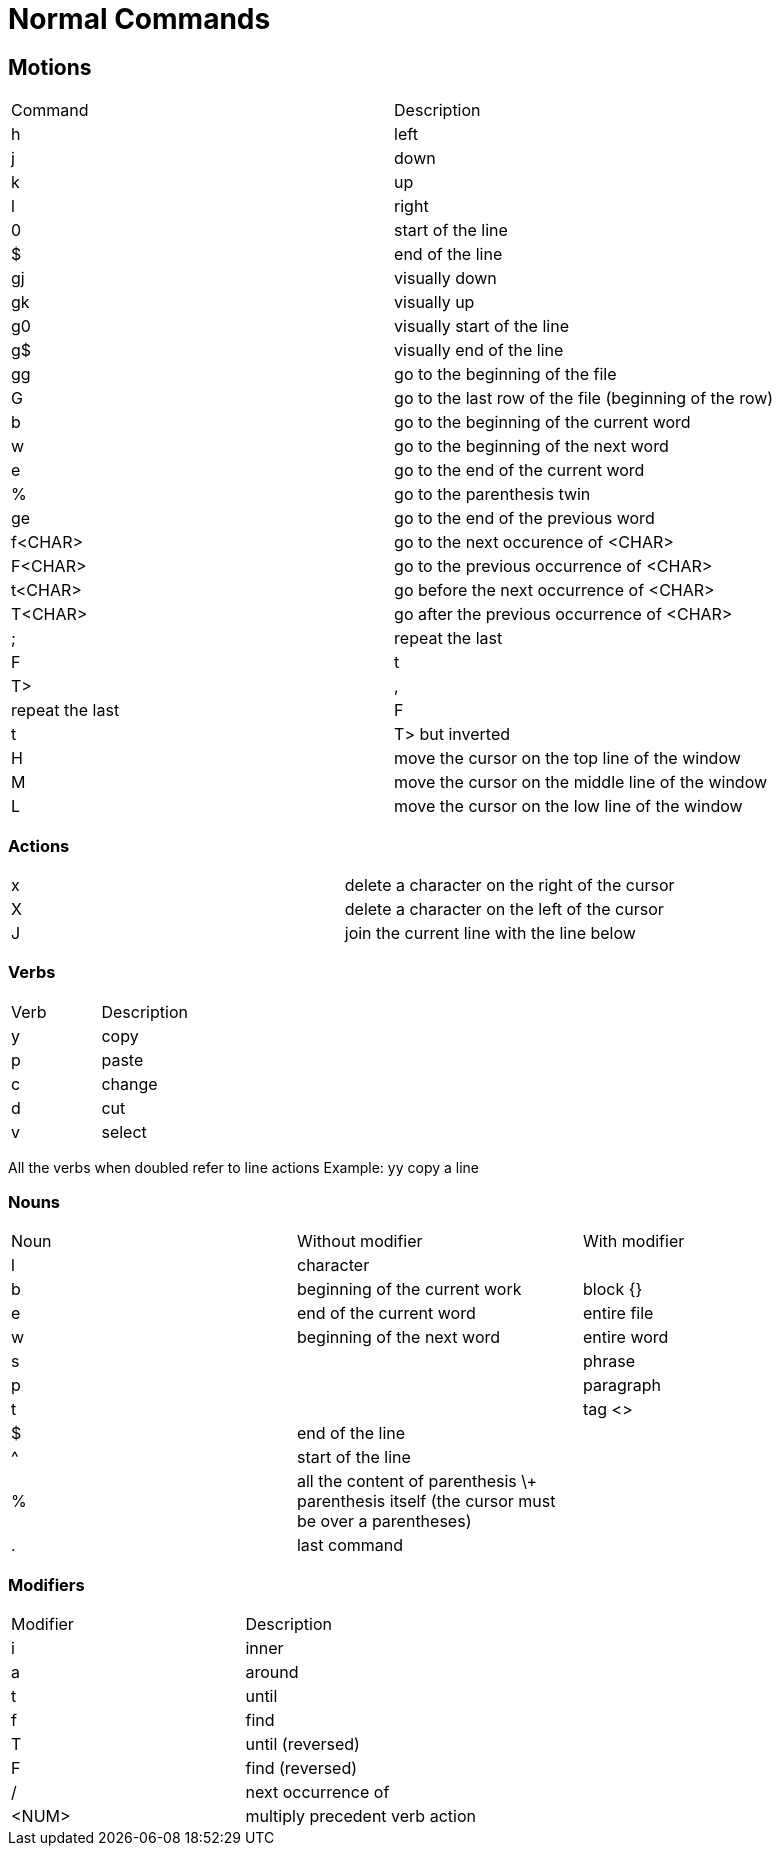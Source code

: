 = Normal Commands

== Motions

|===
| Command | Description
| h | left
| j | down
| k | up
| l | right
| 0 | start of the line
| $ | end of the line
| gj | visually down
| gk | visually up
| g0 | visually start of the line
| g$ | visually end of the line
| gg | go to the beginning of the file
| G | go to the last row of the file (beginning of the row)
| b | go to the beginning of the current word
| w | go to the beginning of the next word
| e | go to the end of the current word
| % | go to the parenthesis twin
| ge | go to the end of the previous word
| f<CHAR> | go to the next occurence of <CHAR>
| F<CHAR> | go to the previous occurrence of <CHAR>
| t<CHAR> | go before the next occurrence of <CHAR>
| T<CHAR> | go after the previous occurrence of <CHAR>
| ; | repeat the last <f|F|t|T>
| , | repeat the last <f|F|t|T> but inverted
| H | move the cursor on the top line of the window
| M | move the cursor on the middle line of the window
| L | move the cursor on the low line of the window
|===


=== Actions

|===
| x | delete a character on the right of the cursor
| X | delete a character on the left of the cursor
| J | join the current line with the line below 
|===


=== Verbs

|===
| Verb | Description
| y | copy
| p | paste
| c | change
| d | cut
| v | select
|===

All the verbs when doubled refer to line actions
Example: yy copy a line

=== Nouns


|===
| Noun | Without modifier | With modifier
| l | character | 
| b | beginning of the current work | block {}
| e | end of the current word | entire file
| w | beginning of the next word | entire word
| s | | phrase 
| p | | paragraph
| t | | tag <> 
| $ | end of the line |
| ^ | start of the line |
| % | all the content of parenthesis \+ parenthesis itself (the cursor must be over a parentheses) |
| . | last command |
|===


=== Modifiers

|===
| Modifier | Description
| i | inner
| a | around
| t | until
| f | find
| T | until (reversed)
| F | find (reversed)
| / | next occurrence of
| <NUM> | multiply precedent verb action
|===